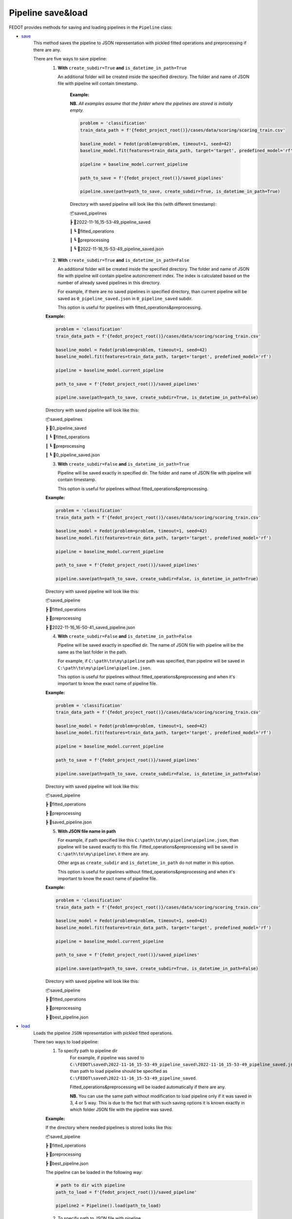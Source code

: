 Pipeline save&load
==================

FEDOT provides methods for saving and loading pipelines in the ``Pipeline`` class:

- `save <https://github.com/aimclub/FEDOT/blob/master/fedot/core/pipelines/pipeline.py#L241>`_
    This method saves the pipeline to JSON representation with pickled fitted operations and preprocessing if there are any.

    There are five ways to save pipeline:
        1. **With** ``create_subdir=True`` **and** ``is_datetime_in_path=True``

           An additional folder will be created inside the specified directory.
           The folder and name of JSON file with pipeline will contain timestamp.

            **Example:**

            **NB.** *All examples assume that the folder where the pipelines are stored is initially empty.*

            .. code-block:: python

                problem = 'classification'
                train_data_path = f'{fedot_project_root()}/cases/data/scoring/scoring_train.csv'

                baseline_model = Fedot(problem=problem, timeout=1, seed=42)
                baseline_model.fit(features=train_data_path, target='target', predefined_model='rf')

                pipeline = baseline_model.current_pipeline

                path_to_save = f'{fedot_project_root()}/saved_pipelines'

                pipeline.save(path=path_to_save, create_subdir=True, is_datetime_in_path=True)



            Directory with saved pipeline will look like this (with different timestamp):

            📦saved_pipelines

            ┣ 📂2022-11-16_15-53-49_pipeline_saved

            ┃ ┗ 📂fitted_operations

            ┃ ┗ 📂preprocessing

            ┃ ┗ 📜2022-11-16_15-53-49_pipeline_saved.json


        2. **With** ``create_subdir=True`` **and** ``is_datetime_in_path=False``

           An additional folder will be created inside the specified directory.
           The folder and name of JSON file with pipeline will contain pipeline autoincrement index.
           The index is calculated based on the number of already saved pipelines in this directory.

           For example, if there are no saved pipelines in specified directory, than current pipeline
           will be saved as ``0_pipeline_saved.json`` in ``0_pipeline_saved`` subdir.

           This option is useful for pipelines with fitted_operations&preprocessing.

        **Example:**

        .. code-block:: python

            problem = 'classification'
            train_data_path = f'{fedot_project_root()}/cases/data/scoring/scoring_train.csv'

            baseline_model = Fedot(problem=problem, timeout=1, seed=42)
            baseline_model.fit(features=train_data_path, target='target', predefined_model='rf')

            pipeline = baseline_model.current_pipeline

            path_to_save = f'{fedot_project_root()}/saved_pipelines'

            pipeline.save(path=path_to_save, create_subdir=True, is_datetime_in_path=False)


        Directory with saved pipeline will look like this:

        📦saved_pipelines

        ┣ 📂0_pipeline_saved

        ┃ ┗ 📂fitted_operations

        ┃ ┗ 📂preprocessing

        ┃ ┗ 📜0_pipeline_saved.json


        3. **With** ``create_subdir=False`` **and** ``is_datetime_in_path=True``

           Pipeline will be saved exactly in specified dir.
           The folder and name of JSON file with pipeline will contain timestamp.

           This option is useful for pipelines without fitted_operations&preprocessing.

        **Example:**

        .. code-block:: python

            problem = 'classification'
            train_data_path = f'{fedot_project_root()}/cases/data/scoring/scoring_train.csv'

            baseline_model = Fedot(problem=problem, timeout=1, seed=42)
            baseline_model.fit(features=train_data_path, target='target', predefined_model='rf')

            pipeline = baseline_model.current_pipeline

            path_to_save = f'{fedot_project_root()}/saved_pipelines'

            pipeline.save(path=path_to_save, create_subdir=False, is_datetime_in_path=True)


        Directory with saved pipeline will look like this:

        📦saved_pipeline

        ┣ 📂fitted_operations

        ┣ 📂preprocessing

        ┣ 📜2022-11-16_16-50-41_saved_pipeline.json

        4. **With** ``create_subdir=False`` **and** ``is_datetime_in_path=False``

           Pipeline will be saved exactly in specified dir.
           The name of JSON file with pipeline will be the same as the last folder in the path.

           For example, if ``C:\path\to\my\pipeline`` path was specified, than pipeline will be saved in
           ``C:\path\to\my\pipeline\pipeline.json``.

           This option is useful for pipelines without fitted_operations&preprocessing
           and when it's important to know the exact name of pipeline file.

        **Example:**

        .. code-block:: python

            problem = 'classification'
            train_data_path = f'{fedot_project_root()}/cases/data/scoring/scoring_train.csv'

            baseline_model = Fedot(problem=problem, timeout=1, seed=42)
            baseline_model.fit(features=train_data_path, target='target', predefined_model='rf')

            pipeline = baseline_model.current_pipeline

            path_to_save = f'{fedot_project_root()}/saved_pipelines'

            pipeline.save(path=path_to_save, create_subdir=False, is_datetime_in_path=False)


        Directory with saved pipeline will look like this:

        📦saved_pipeline

        ┣ 📂fitted_operations

        ┣ 📂preprocessing

        ┣ 📜saved_pipeline.json

        5. **With JSON file name in path**

           For example, if path specified like this ``C:\path\to\my\pipeline\pipeline.json``,
           than pipeline will be saved exactly to this file. Fitted_operations&preprocessing will be saved in
           ``C:\path\to\my\pipeline\`` it there are any.

           Other args as ``create_subdir`` and ``is_datetime_in_path`` do not matter in this option.

           This option is useful for pipelines without fitted_operations&preprocessing
           and when it's important to know the exact name of pipeline file.

        **Example:**

        .. code-block:: python

            problem = 'classification'
            train_data_path = f'{fedot_project_root()}/cases/data/scoring/scoring_train.csv'

            baseline_model = Fedot(problem=problem, timeout=1, seed=42)
            baseline_model.fit(features=train_data_path, target='target', predefined_model='rf')

            pipeline = baseline_model.current_pipeline

            path_to_save = f'{fedot_project_root()}/saved_pipelines'

            pipeline.save(path=path_to_save, create_subdir=True, is_datetime_in_path=False)


        Directory with saved pipeline will look like this:

        📦saved_pipeline

        ┣ 📂fitted_operations

        ┣ 📂preprocessing

        ┣ 📜best_pipeline.json


- `load <https://github.com/aimclub/FEDOT/blob/master/fedot/core/pipelines/pipeline.py#L263>`_
    Loads the pipeline ``JSON`` representation with pickled fitted operations.

    There two ways to load pipeline:
        1. To specify path to pipeline dir
            For example, if pipeline was saved to ``C:\FEDOT\saved\2022-11-16_15-53-49_pipeline_saved\2022-11-16_15-53-49_pipeline_saved.json``
            than path to load pipeline should be specified as ``C:\FEDOT\saved\2022-11-16_15-53-49_pipeline_saved``.

            Fitted_operations&preprocessing will be loaded automatically if there are any.

            **NB.** You can use the same path without modification to load pipeline only if it was saved in 3, 4 or 5 way.
            This is due to the fact that with such saving options it is known exactly in which folder JSON file with the pipeline was saved.

        **Example:**

        If the directory where needed pipelines is stored looks like this:

        📦saved_pipeline

        ┣ 📂fitted_operations

        ┣ 📂preprocessing

        ┣ 📜best_pipeline.json

        The pipeline can be loaded in the following way:

        .. code-block:: python

            # path to dir with pipeline
            path_to_load = f'{fedot_project_root()}/saved_pipeline'

            pipeline2 = Pipeline().load(path_to_load)


        2. To specify path to JSON file with pipeline
            For example, if pipeline was saved to ``C:\FEDOT\saved\2022-11-16_15-53-49_pipeline_saved\2022-11-16_15-53-49_pipeline_saved.json``
            than path to load pipeline must be specified as ``C:\FEDOT\saved\2022-11-16_15-53-49_pipeline_saved\2022-11-16_15-53-49_pipeline_saved.json``.

            Fitted_operations&preprocessing will be loaded automatically if there are any.

        **Example:**

        If the directory where needed pipelines is stored looks like this:

        📦saved_pipeline

        ┣ 📂fitted_operations

        ┣ 📂preprocessing

        ┣ 📜best_pipeline.json

        The pipeline can be loaded in the following way:

        .. code-block:: python

            # path to pipeline json
            path_to_load = f'{fedot_project_root()}/saved_pipeline/best_pipeline.json'

            pipeline2 = Pipeline().load(path_to_load)
